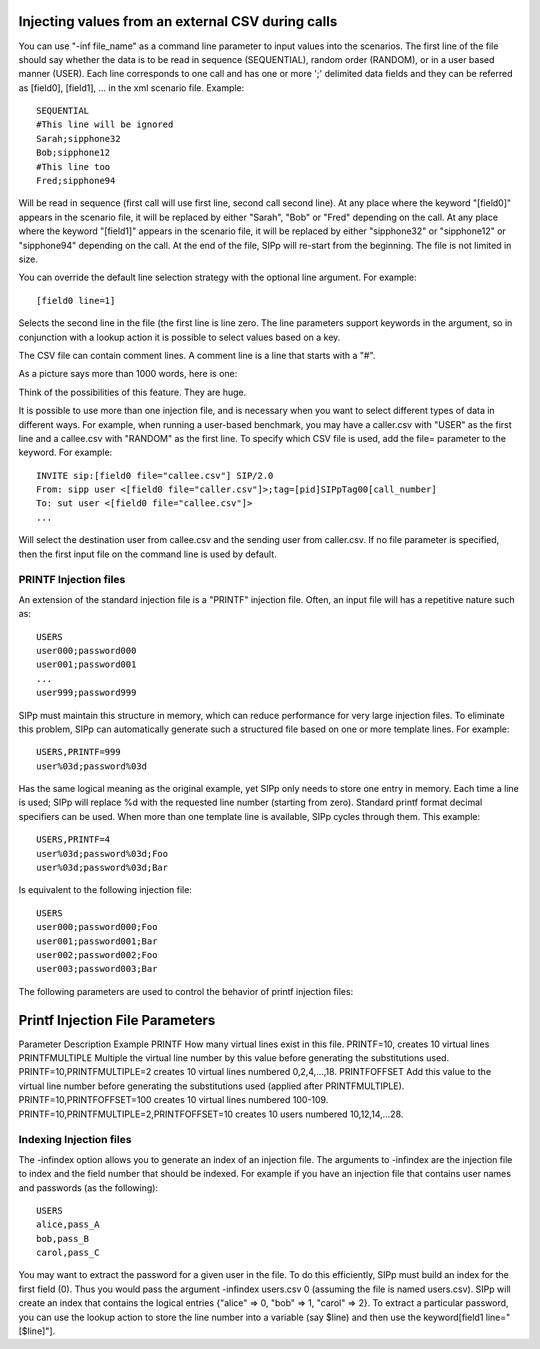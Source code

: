Injecting values from an external CSV during calls
``````````````````````````````````````````````````

You can use "-inf file_name" as a command line parameter to input
values into the scenarios. The first line of the file should say
whether the data is to be read in sequence (SEQUENTIAL), random order
(RANDOM), or in a user based manner (USER). Each line corresponds to
one call and has one or more ';' delimited data fields and they can be
referred as [field0], [field1], ... in the xml scenario file. Example::

    SEQUENTIAL
    #This line will be ignored
    Sarah;sipphone32
    Bob;sipphone12
    #This line too
    Fred;sipphone94


Will be read in sequence (first call will use first line, second call
second line). At any place where the keyword "[field0]" appears in the
scenario file, it will be replaced by either "Sarah", "Bob" or "Fred"
depending on the call. At any place where the keyword "[field1]"
appears in the scenario file, it will be replaced by either
"sipphone32" or "sipphone12" or "sipphone94" depending on the call. At
the end of the file, SIPp will re-start from the beginning. The file
is not limited in size.

You can override the default line selection strategy with the optional
line argument. For example::

    [field0 line=1]


Selects the second line in the file (the first line is line zero. The
line parameters support keywords in the argument, so in conjunction
with a lookup action it is possible to select values based on a key.

The CSV file can contain comment lines. A comment line is a line that
starts with a "#".

As a picture says more than 1000 words, here is one:

.. image:: sipp-02.gif

Think of the possibilities of this feature. They are huge.

It is possible to use more than one injection file, and is necessary
when you want to select different types of data in different ways. For
example, when running a user-based benchmark, you may have a
caller.csv with "USER" as the first line and a callee.csv with
"RANDOM" as the first line. To specify which CSV file is used, add the
file= parameter to the keyword. For example::

    INVITE sip:[field0 file="callee.csv"] SIP/2.0
    From: sipp user <[field0 file="caller.csv"]>;tag=[pid]SIPpTag00[call_number]
    To: sut user <[field0 file="callee.csv"]>
    ...


Will select the destination user from callee.csv and the sending user
from caller.csv. If no file parameter is specified, then the first
input file on the command line is used by default.


PRINTF Injection files
++++++++++++++++++++++

An extension of the standard injection file is a "PRINTF" injection
file. Often, an input file will has a repetitive nature such as::

    USERS
    user000;password000
    user001;password001
    ...
    user999;password999



SIPp must maintain this structure in memory, which can reduce
performance for very large injection files. To eliminate this problem,
SIPp can automatically generate such a structured file based on one or
more template lines. For example::

    USERS,PRINTF=999
    user%03d;password%03d



Has the same logical meaning as the original example, yet SIPp only
needs to store one entry in memory. Each time a line is used; SIPp
will replace %d with the requested line number (starting from zero).
Standard printf format decimal specifiers can be used. When more than
one template line is available, SIPp cycles through them. This
example::

    USERS,PRINTF=4
    user%03d;password%03d;Foo
    user%03d;password%03d;Bar



Is equivalent to the following injection file::

    USERS
    user000;password000;Foo
    user001;password001;Bar
    user002;password002;Foo
    user003;password003;Bar


The following parameters are used to control the behavior of printf
injection files:



Printf Injection File Parameters
````````````````````````````````
Parameter Description Example PRINTF How many virtual lines exist in
this file. PRINTF=10, creates 10 virtual lines PRINTFMULTIPLE Multiple
the virtual line number by this value before generating the
substitutions used. PRINTF=10,PRINTFMULTIPLE=2 creates 10 virtual
lines numbered 0,2,4,...,18. PRINTFOFFSET Add this value to the
virtual line number before generating the substitutions used (applied
after PRINTFMULTIPLE). PRINTF=10,PRINTFOFFSET=100 creates 10 virtual
lines numbered 100-109. PRINTF=10,PRINTFMULTIPLE=2,PRINTFOFFSET=10
creates 10 users numbered 10,12,14,...28.


Indexing Injection files
++++++++++++++++++++++++

The -infindex option allows you to generate an index of an injection
file. The arguments to -infindex are the injection file to index and
the field number that should be indexed. For example if you have an
injection file that contains user names and passwords (as the
following)::

    USERS
    alice,pass_A
    bob,pass_B
    carol,pass_C


You may want to extract the password for a given user in the file. To
do this efficiently, SIPp must build an index for the first field (0).
Thus you would pass the argument -infindex users.csv 0 (assuming the
file is named users.csv). SIPp will create an index that contains the
logical entries {"alice" => 0, "bob" => 1, "carol" => 2}. To extract a
particular password, you can use the lookup action to store the line
number into a variable (say $line) and then use the keyword[field1
line="[$line]"].
